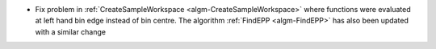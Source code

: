 - Fix problem in :ref:`CreateSampleWorkspace <algm-CreateSampleWorkspace>` where functions were evaluated at left hand bin edge instead of bin centre. The algorithm :ref:`FindEPP <algm-FindEPP>` has also been updated with a similar change
